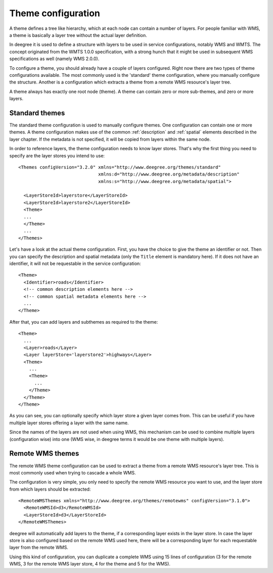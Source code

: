 .. _anchor-configuration-themes:

====================================
Theme configuration
====================================

A theme defines a tree like hierarchy, which at each node can contain a number of layers. For people familiar with WMS, a theme is basically a layer tree without the actual layer definition.

In deegree it is used to define a structure with layers to be used in service configurations, notably WMS and WMTS. The concept originated from the WMTS 1.0.0 specification, with a strong hunch that it might be used in subsequent WMS specifications as well (namely WMS 2.0.0).

To configure a theme, you should already have a couple of layers configured. Right now there are two types of theme configurations available. The most commonly used is the 'standard' theme configuration, where you manually configure the structure. Another is a configuration which extracts a theme from a remote WMS resource's layer tree.

A theme always has exactly one root node (theme). A theme can contain zero or more sub-themes, and zero or more layers.

---------------
Standard themes
---------------

The standard theme configuration is used to manually configure themes. One configuration can contain one or more themes. A theme configuration makes use of the common :ref:`description` and :ref:`spatial` elements described in the layer chapter. If the metadata is not specified, it will be copied from layers within the same node.

In order to reference layers, the theme configuration needs to know layer stores. That's why the first thing you need to specify are the layer stores you intend to use::

  <Themes configVersion="3.2.0" xmlns="http://www.deegree.org/themes/standard"
                                xmlns:d="http://www.deegree.org/metadata/description"
                                xmlns:s="http://www.deegree.org/metadata/spatial">

    <LayerStoreId>layerstore</LayerStoreId>
    <LayerStoreId>layerstore2</LayerStoreId>
    <Theme>
    ...
    </Theme>
    ...
  </Themes>

Let's have a look at the actual theme configuration. First, you have the choice to give the theme an identifier or not. Then you can specify the description and spatial metadata (only the ``Title`` element is mandatory here). If it does not have an identifier, it will not be requestable in the service configuration::

  <Theme>
    <Identifier>roads</Identifier>
    <!-- common description elements here -->
    <!-- common spatial metadata elements here -->
    ...
  </Theme>

After that, you can add layers and subthemes as required to the theme::

  <Theme>
    ...
    <Layer>roads</Layer>
    <Layer layerStore='layerstore2'>highways</Layer>
    <Theme>
      ...
      <Theme>
        ...
      </Theme>
    </Theme>
  </Theme>

As you can see, you can optionally specify which layer store a given layer comes from. This can be useful if you have multiple layer stores offering a layer with the same name.

Since the names of the layers are not used when using WMS, this mechanism can be used to combine multiple layers (configuration wise) into one (WMS wise, in deegree terms it would be one theme with multiple layers).

-----------------
Remote WMS themes
-----------------

The remote WMS theme configuration can be used to extract a theme from a remote WMS resource's layer tree. This is most commonly used when trying to cascade a whole WMS.

The configuration is very simple, you only need to specify the remote WMS resource you want to use, and the layer store from which layers should be extracted::

  <RemoteWMSThemes xmlns="http://www.deegree.org/themes/remotewms" configVersion="3.1.0">
    <RemoteWMSId>d3</RemoteWMSId>
    <LayerStoreId>d3</LayerStoreId>
  </RemoteWMSThemes>

deegree will automatically add layers to the theme, if a corresponding layer exists in the layer store. In case the layer store is also configured based on the remote WMS used here, there will be a corresponding layer for each requestable layer from the remote WMS.

Using this kind of configuration, you can duplicate a complete WMS using 15 lines of configuration (3 for the remote WMS, 3 for the remote WMS layer store, 4 for the theme and 5 for the WMS).

